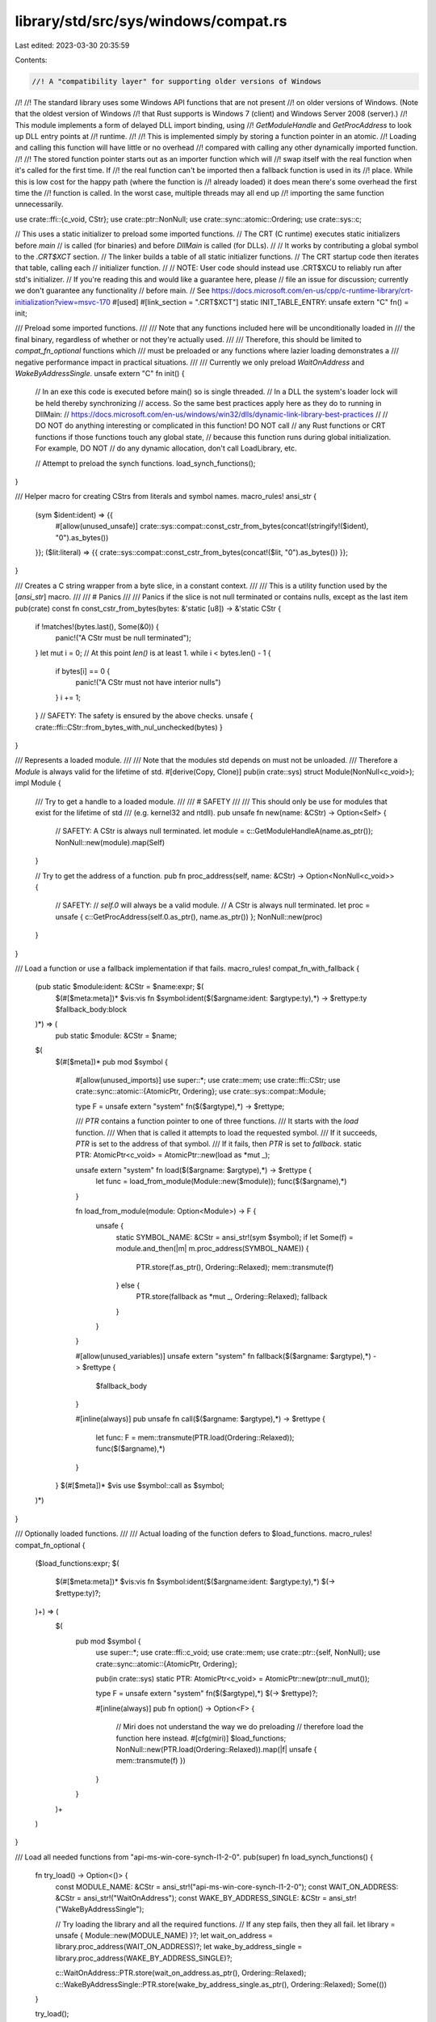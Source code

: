 library/std/src/sys/windows/compat.rs
=====================================

Last edited: 2023-03-30 20:35:59

Contents:

.. code-block:: rs

    //! A "compatibility layer" for supporting older versions of Windows
//!
//! The standard library uses some Windows API functions that are not present
//! on older versions of Windows.  (Note that the oldest version of Windows
//! that Rust supports is Windows 7 (client) and Windows Server 2008 (server).)
//! This module implements a form of delayed DLL import binding, using
//! `GetModuleHandle` and `GetProcAddress` to look up DLL entry points at
//! runtime.
//!
//! This is implemented simply by storing a function pointer in an atomic.
//! Loading and calling this function will have little or no overhead
//! compared with calling any other dynamically imported function.
//!
//! The stored function pointer starts out as an importer function which will
//! swap itself with the real function when it's called for the first time. If
//! the real function can't be imported then a fallback function is used in its
//! place. While this is low cost for the happy path (where the function is
//! already loaded) it does mean there's some overhead the first time the
//! function is called. In the worst case, multiple threads may all end up
//! importing the same function unnecessarily.

use crate::ffi::{c_void, CStr};
use crate::ptr::NonNull;
use crate::sync::atomic::Ordering;
use crate::sys::c;

// This uses a static initializer to preload some imported functions.
// The CRT (C runtime) executes static initializers before `main`
// is called (for binaries) and before `DllMain` is called (for DLLs).
//
// It works by contributing a global symbol to the `.CRT$XCT` section.
// The linker builds a table of all static initializer functions.
// The CRT startup code then iterates that table, calling each
// initializer function.
//
// NOTE: User code should instead use .CRT$XCU to reliably run after std's initializer.
// If you're reading this and would like a guarantee here, please
// file an issue for discussion; currently we don't guarantee any functionality
// before main.
// See https://docs.microsoft.com/en-us/cpp/c-runtime-library/crt-initialization?view=msvc-170
#[used]
#[link_section = ".CRT$XCT"]
static INIT_TABLE_ENTRY: unsafe extern "C" fn() = init;

/// Preload some imported functions.
///
/// Note that any functions included here will be unconditionally loaded in
/// the final binary, regardless of whether or not they're actually used.
///
/// Therefore, this should be limited to `compat_fn_optional` functions which
/// must be preloaded or any functions where lazier loading demonstrates a
/// negative performance impact in practical situations.
///
/// Currently we only preload `WaitOnAddress` and `WakeByAddressSingle`.
unsafe extern "C" fn init() {
    // In an exe this code is executed before main() so is single threaded.
    // In a DLL the system's loader lock will be held thereby synchronizing
    // access. So the same best practices apply here as they do to running in DllMain:
    // https://docs.microsoft.com/en-us/windows/win32/dlls/dynamic-link-library-best-practices
    //
    // DO NOT do anything interesting or complicated in this function! DO NOT call
    // any Rust functions or CRT functions if those functions touch any global state,
    // because this function runs during global initialization. For example, DO NOT
    // do any dynamic allocation, don't call LoadLibrary, etc.

    // Attempt to preload the synch functions.
    load_synch_functions();
}

/// Helper macro for creating CStrs from literals and symbol names.
macro_rules! ansi_str {
    (sym $ident:ident) => {{
        #[allow(unused_unsafe)]
        crate::sys::compat::const_cstr_from_bytes(concat!(stringify!($ident), "\0").as_bytes())
    }};
    ($lit:literal) => {{ crate::sys::compat::const_cstr_from_bytes(concat!($lit, "\0").as_bytes()) }};
}

/// Creates a C string wrapper from a byte slice, in a constant context.
///
/// This is a utility function used by the [`ansi_str`] macro.
///
/// # Panics
///
/// Panics if the slice is not null terminated or contains nulls, except as the last item
pub(crate) const fn const_cstr_from_bytes(bytes: &'static [u8]) -> &'static CStr {
    if !matches!(bytes.last(), Some(&0)) {
        panic!("A CStr must be null terminated");
    }
    let mut i = 0;
    // At this point `len()` is at least 1.
    while i < bytes.len() - 1 {
        if bytes[i] == 0 {
            panic!("A CStr must not have interior nulls")
        }
        i += 1;
    }
    // SAFETY: The safety is ensured by the above checks.
    unsafe { crate::ffi::CStr::from_bytes_with_nul_unchecked(bytes) }
}

/// Represents a loaded module.
///
/// Note that the modules std depends on must not be unloaded.
/// Therefore a `Module` is always valid for the lifetime of std.
#[derive(Copy, Clone)]
pub(in crate::sys) struct Module(NonNull<c_void>);
impl Module {
    /// Try to get a handle to a loaded module.
    ///
    /// # SAFETY
    ///
    /// This should only be use for modules that exist for the lifetime of std
    /// (e.g. kernel32 and ntdll).
    pub unsafe fn new(name: &CStr) -> Option<Self> {
        // SAFETY: A CStr is always null terminated.
        let module = c::GetModuleHandleA(name.as_ptr());
        NonNull::new(module).map(Self)
    }

    // Try to get the address of a function.
    pub fn proc_address(self, name: &CStr) -> Option<NonNull<c_void>> {
        // SAFETY:
        // `self.0` will always be a valid module.
        // A CStr is always null terminated.
        let proc = unsafe { c::GetProcAddress(self.0.as_ptr(), name.as_ptr()) };
        NonNull::new(proc)
    }
}

/// Load a function or use a fallback implementation if that fails.
macro_rules! compat_fn_with_fallback {
    (pub static $module:ident: &CStr = $name:expr; $(
        $(#[$meta:meta])*
        $vis:vis fn $symbol:ident($($argname:ident: $argtype:ty),*) -> $rettype:ty $fallback_body:block
    )*) => (
        pub static $module: &CStr = $name;
    $(
        $(#[$meta])*
        pub mod $symbol {
            #[allow(unused_imports)]
            use super::*;
            use crate::mem;
            use crate::ffi::CStr;
            use crate::sync::atomic::{AtomicPtr, Ordering};
            use crate::sys::compat::Module;

            type F = unsafe extern "system" fn($($argtype),*) -> $rettype;

            /// `PTR` contains a function pointer to one of three functions.
            /// It starts with the `load` function.
            /// When that is called it attempts to load the requested symbol.
            /// If it succeeds, `PTR` is set to the address of that symbol.
            /// If it fails, then `PTR` is set to `fallback`.
            static PTR: AtomicPtr<c_void> = AtomicPtr::new(load as *mut _);

            unsafe extern "system" fn load($($argname: $argtype),*) -> $rettype {
                let func = load_from_module(Module::new($module));
                func($($argname),*)
            }

            fn load_from_module(module: Option<Module>) -> F {
                unsafe {
                    static SYMBOL_NAME: &CStr = ansi_str!(sym $symbol);
                    if let Some(f) = module.and_then(|m| m.proc_address(SYMBOL_NAME)) {
                        PTR.store(f.as_ptr(), Ordering::Relaxed);
                        mem::transmute(f)
                    } else {
                        PTR.store(fallback as *mut _, Ordering::Relaxed);
                        fallback
                    }
                }
            }

            #[allow(unused_variables)]
            unsafe extern "system" fn fallback($($argname: $argtype),*) -> $rettype {
                $fallback_body
            }

            #[inline(always)]
            pub unsafe fn call($($argname: $argtype),*) -> $rettype {
                let func: F = mem::transmute(PTR.load(Ordering::Relaxed));
                func($($argname),*)
            }
        }
        $(#[$meta])*
        $vis use $symbol::call as $symbol;
    )*)
}

/// Optionally loaded functions.
///
/// Actual loading of the function defers to $load_functions.
macro_rules! compat_fn_optional {
    ($load_functions:expr;
    $(
        $(#[$meta:meta])*
        $vis:vis fn $symbol:ident($($argname:ident: $argtype:ty),*) $(-> $rettype:ty)?;
    )+) => (
        $(
            pub mod $symbol {
                use super::*;
                use crate::ffi::c_void;
                use crate::mem;
                use crate::ptr::{self, NonNull};
                use crate::sync::atomic::{AtomicPtr, Ordering};

                pub(in crate::sys) static PTR: AtomicPtr<c_void> = AtomicPtr::new(ptr::null_mut());

                type F = unsafe extern "system" fn($($argtype),*) $(-> $rettype)?;

                #[inline(always)]
                pub fn option() -> Option<F> {
                    // Miri does not understand the way we do preloading
                    // therefore load the function here instead.
                    #[cfg(miri)] $load_functions;
                    NonNull::new(PTR.load(Ordering::Relaxed)).map(|f| unsafe { mem::transmute(f) })
                }
            }
        )+
    )
}

/// Load all needed functions from "api-ms-win-core-synch-l1-2-0".
pub(super) fn load_synch_functions() {
    fn try_load() -> Option<()> {
        const MODULE_NAME: &CStr = ansi_str!("api-ms-win-core-synch-l1-2-0");
        const WAIT_ON_ADDRESS: &CStr = ansi_str!("WaitOnAddress");
        const WAKE_BY_ADDRESS_SINGLE: &CStr = ansi_str!("WakeByAddressSingle");

        // Try loading the library and all the required functions.
        // If any step fails, then they all fail.
        let library = unsafe { Module::new(MODULE_NAME) }?;
        let wait_on_address = library.proc_address(WAIT_ON_ADDRESS)?;
        let wake_by_address_single = library.proc_address(WAKE_BY_ADDRESS_SINGLE)?;

        c::WaitOnAddress::PTR.store(wait_on_address.as_ptr(), Ordering::Relaxed);
        c::WakeByAddressSingle::PTR.store(wake_by_address_single.as_ptr(), Ordering::Relaxed);
        Some(())
    }

    try_load();
}


